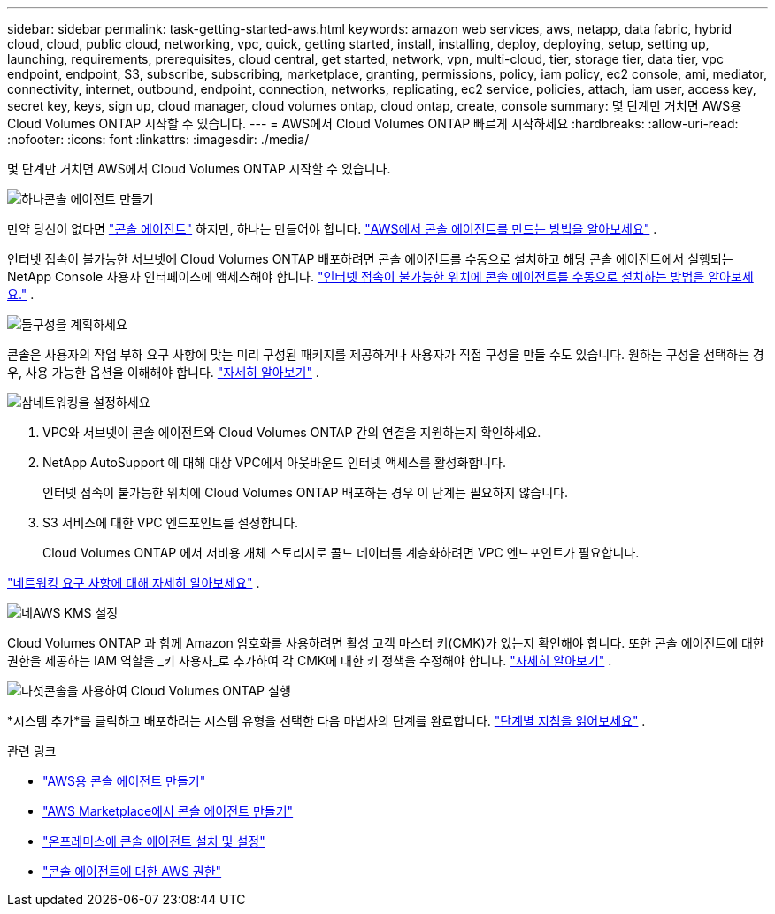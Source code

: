 ---
sidebar: sidebar 
permalink: task-getting-started-aws.html 
keywords: amazon web services, aws, netapp, data fabric, hybrid cloud, cloud, public cloud, networking, vpc, quick, getting started, install, installing, deploy, deploying, setup, setting up, launching, requirements, prerequisites, cloud central, get started, network, vpn, multi-cloud, tier, storage tier, data tier, vpc endpoint, endpoint, S3, subscribe, subscribing, marketplace, granting, permissions, policy, iam policy, ec2 console, ami, mediator, connectivity, internet, outbound, endpoint, connection, networks, replicating, ec2 service, policies, attach, iam user, access key, secret key, keys, sign up, cloud manager, cloud volumes ontap, cloud ontap, create, console 
summary: 몇 단계만 거치면 AWS용 Cloud Volumes ONTAP 시작할 수 있습니다. 
---
= AWS에서 Cloud Volumes ONTAP 빠르게 시작하세요
:hardbreaks:
:allow-uri-read: 
:nofooter: 
:icons: font
:linkattrs: 
:imagesdir: ./media/


[role="lead"]
몇 단계만 거치면 AWS에서 Cloud Volumes ONTAP 시작할 수 있습니다.

.image:https://raw.githubusercontent.com/NetAppDocs/common/main/media/number-1.png["하나"]콘솔 에이전트 만들기
[role="quick-margin-para"]
만약 당신이 없다면 https://docs.netapp.com/us-en/bluexp-setup-admin/concept-connectors.html["콘솔 에이전트"^] 하지만, 하나는 만들어야 합니다. https://docs.netapp.com/us-en/bluexp-setup-admin/task-quick-start-connector-aws.html["AWS에서 콘솔 에이전트를 만드는 방법을 알아보세요"^] .

[role="quick-margin-para"]
인터넷 접속이 불가능한 서브넷에 Cloud Volumes ONTAP 배포하려면 콘솔 에이전트를 수동으로 설치하고 해당 콘솔 에이전트에서 실행되는 NetApp Console 사용자 인터페이스에 액세스해야 합니다. https://docs.netapp.com/us-en/bluexp-setup-admin/task-quick-start-private-mode.html["인터넷 접속이 불가능한 위치에 콘솔 에이전트를 수동으로 설치하는 방법을 알아보세요."^] .

.image:https://raw.githubusercontent.com/NetAppDocs/common/main/media/number-2.png["둘"]구성을 계획하세요
[role="quick-margin-para"]
콘솔은 사용자의 작업 부하 요구 사항에 맞는 미리 구성된 패키지를 제공하거나 사용자가 직접 구성을 만들 수도 있습니다.  원하는 구성을 선택하는 경우, 사용 가능한 옵션을 이해해야 합니다. link:task-planning-your-config.html["자세히 알아보기"] .

.image:https://raw.githubusercontent.com/NetAppDocs/common/main/media/number-3.png["삼"]네트워킹을 설정하세요
[role="quick-margin-list"]
. VPC와 서브넷이 콘솔 에이전트와 Cloud Volumes ONTAP 간의 연결을 지원하는지 확인하세요.
. NetApp AutoSupport 에 대해 대상 VPC에서 아웃바운드 인터넷 액세스를 활성화합니다.
+
인터넷 접속이 불가능한 위치에 Cloud Volumes ONTAP 배포하는 경우 이 단계는 필요하지 않습니다.

. S3 서비스에 대한 VPC 엔드포인트를 설정합니다.
+
Cloud Volumes ONTAP 에서 저비용 개체 스토리지로 콜드 데이터를 계층화하려면 VPC 엔드포인트가 필요합니다.



[role="quick-margin-para"]
link:reference-networking-aws.html["네트워킹 요구 사항에 대해 자세히 알아보세요"] .

.image:https://raw.githubusercontent.com/NetAppDocs/common/main/media/number-4.png["네"]AWS KMS 설정
[role="quick-margin-para"]
Cloud Volumes ONTAP 과 함께 Amazon 암호화를 사용하려면 활성 고객 마스터 키(CMK)가 있는지 확인해야 합니다.  또한 콘솔 에이전트에 대한 권한을 제공하는 IAM 역할을 _키 사용자_로 추가하여 각 CMK에 대한 키 정책을 수정해야 합니다. link:task-setting-up-kms.html["자세히 알아보기"] .

.image:https://raw.githubusercontent.com/NetAppDocs/common/main/media/number-5.png["다섯"]콘솔을 사용하여 Cloud Volumes ONTAP 실행
[role="quick-margin-para"]
*시스템 추가*를 클릭하고 배포하려는 시스템 유형을 선택한 다음 마법사의 단계를 완료합니다. link:task-deploying-otc-aws.html["단계별 지침을 읽어보세요"] .

.관련 링크
* https://docs.netapp.com/us-en/bluexp-setup-admin/task-install-connector-aws-bluexp.html["AWS용 콘솔 에이전트 만들기"^]
* https://docs.netapp.com/us-en/bluexp-setup-admin/task-install-connector-aws-marketplace.html["AWS Marketplace에서 콘솔 에이전트 만들기"^]
* https://docs.netapp.com/us-en/bluexp-setup-admin/task-install-connector-on-prem.html["온프레미스에 콘솔 에이전트 설치 및 설정"^]
* https://docs.netapp.com/us-en/bluexp-setup-admin/reference-permissions-aws.html["콘솔 에이전트에 대한 AWS 권한"^]


